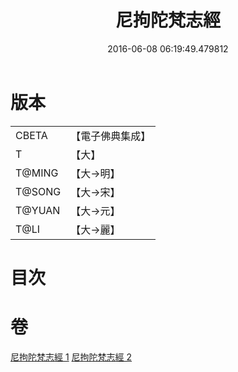 #+TITLE: 尼拘陀梵志經 
#+DATE: 2016-06-08 06:19:49.479812

* 版本
 |     CBETA|【電子佛典集成】|
 |         T|【大】     |
 |    T@MING|【大→明】   |
 |    T@SONG|【大→宋】   |
 |    T@YUAN|【大→元】   |
 |      T@LI|【大→麗】   |

* 目次

* 卷
[[file:KR6a0011_001.txt][尼拘陀梵志經 1]]
[[file:KR6a0011_002.txt][尼拘陀梵志經 2]]

